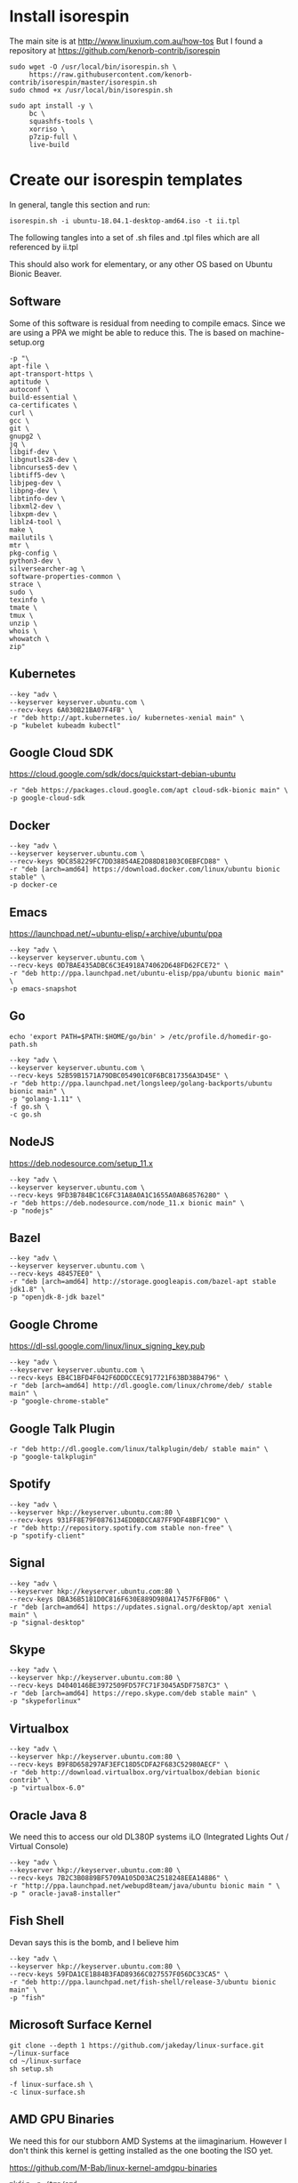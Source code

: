 * Install isorespin

The main site is at http://www.linuxium.com.au/how-tos  
But I found a repository at https://github.com/kenorb-contrib/isorespin

#+NAME: Install isorespin
#+BEGIN_SRC shell
  sudo wget -O /usr/local/bin/isorespin.sh \
       https://raw.githubusercontent.com/kenorb-contrib/isorespin/master/isorespin.sh
  sudo chmod +x /usr/local/bin/isorespin.sh
#+END_SRC

#+NAME: isorespin dependencies (on debian)
#+BEGIN_SRC shell
  sudo apt install -y \
       bc \
       squashfs-tools \
       xorriso \
       p7zip-full \
       live-build
#+END_SRC

* Create our isorespin templates

In general, tangle this section and run:

#+NAME: runme.sh
#+BEGIN_SRC shell
isorespin.sh -i ubuntu-18.04.1-desktop-amd64.iso -t ii.tpl
#+END_SRC

The following tangles into a set of .sh files and .tpl files which are all referenced by ii.tpl

This should also work for elementary, or any other OS based on Ubuntu Bionic Beaver.

** Software

Some of this software is residual from needing to compile emacs.
Since we are using a PPA we might be able to reduce this.
The is based on machine-setup.org

#+NAME: Main software
#+BEGIN_SRC shell :tangle software.tpl
  -p "\
  apt-file \
  apt-transport-https \
  aptitude \
  autoconf \
  build-essential \
  ca-certificates \
  curl \
  gcc \
  git \
  gnupg2 \
  jq \
  libgif-dev \
  libgnutls28-dev \
  libncurses5-dev \
  libtiff5-dev \
  libjpeg-dev \
  libpng-dev \
  libtinfo-dev \
  libxml2-dev \
  libxpm-dev \
  liblz4-tool \
  make \
  mailutils \
  mtr \
  pkg-config \
  python3-dev \
  silversearcher-ag \
  software-properties-common \
  strace \
  sudo \
  texinfo \
  tmate \
  tmux \
  unzip \
  whois \
  whowatch \
  zip"
#+END_SRC

** Kubernetes

#+NAME: Kubernetes
#+BEGIN_SRC shell :tangle kubernetes.tpl
  --key "adv \
  --keyserver keyserver.ubuntu.com \
  --recv-keys 6A030B21BA07F4FB" \
  -r "deb http://apt.kubernetes.io/ kubernetes-xenial main" \
  -p "kubelet kubeadm kubectl"
#+END_SRC

** Google Cloud SDK

https://cloud.google.com/sdk/docs/quickstart-debian-ubuntu

#+NAME: Google SDK
#+BEGIN_SRC shell :tangle google-sdk.tpl
  -r "deb https://packages.cloud.google.com/apt cloud-sdk-bionic main" \
  -p google-cloud-sdk
#+END_SRC

** Docker

#+NAME: Docker
#+BEGIN_SRC shell :tangle docker.tpl
  --key "adv \
  --keyserver keyserver.ubuntu.com \
  --recv-keys 9DC858229FC7DD38854AE2D88D81803C0EBFCD88" \
  -r "deb [arch=amd64] https://download.docker.com/linux/ubuntu bionic stable" \
  -p docker-ce
#+END_SRC

** Emacs

https://launchpad.net/~ubuntu-elisp/+archive/ubuntu/ppa

#+NAME: Emacs
#+BEGIN_SRC shell :tangle emacs.tpl
  --key "adv \
  --keyserver keyserver.ubuntu.com \
  --recv-keys 0D7BAE435ADBC6C3E4918A74062D648FD62FCE72" \
  -r "deb http://ppa.launchpad.net/ubuntu-elisp/ppa/ubuntu bionic main" \
  -p emacs-snapshot
#+END_SRC

** Go

# https://golang.org/doc/install#install
#+NAME: go
#+BEGIN_SRC shell :tangle go.sh :tangle-mode (identity #o755)
echo 'export PATH=$PATH:$HOME/go/bin' > /etc/profile.d/homedir-go-path.sh
#+END_SRC

#+NAME: go.tpl
#+BEGIN_SRC shell :tangle go.tpl
  --key "adv \
  --keyserver keyserver.ubuntu.com \
  --recv-keys 52B59B1571A79DBC054901C0F6BC817356A3D45E" \
  -r "deb http://ppa.launchpad.net/longsleep/golang-backports/ubuntu bionic main" \
  -p "golang-1.11" \
  -f go.sh \
  -c go.sh
#+END_SRC

** NodeJS

https://deb.nodesource.com/setup_11.x

#+NAME: node.tpl
#+BEGIN_SRC shell :tangle node.tpl
  --key "adv \
  --keyserver keyserver.ubuntu.com \
  --recv-keys 9FD3B784BC1C6FC31A8A0A1C1655A0AB68576280" \
  -r "deb https://deb.nodesource.com/node_11.x bionic main" \
  -p "nodejs"
#+END_SRC

** Bazel

#+NAME: bazel.tpl
#+BEGIN_SRC shell :tangle bazel.tpl
  --key "adv \
  --keyserver keyserver.ubuntu.com \
  --recv-keys 48457EE0" \
  -r "deb [arch=amd64] http://storage.googleapis.com/bazel-apt stable jdk1.8" \
  -p "openjdk-8-jdk bazel"
#+END_SRC

** Google Chrome

https://dl-ssl.google.com/linux/linux_signing_key.pub

#+NAME: chrome.tpl
#+BEGIN_SRC shell :tangle chrome.tpl
  --key "adv \
  --keyserver keyserver.ubuntu.com \
  --recv-keys EB4C1BFD4F042F6DDDCCEC917721F63BD38B4796" \
  -r "deb [arch=amd64] http://dl.google.com/linux/chrome/deb/ stable main" \
  -p "google-chrome-stable"
#+END_SRC

** Google Talk Plugin

#+NAME: google-talkplugin.tpl
#+BEGIN_SRC shell :tangle google-talkplugin.tpl
  -r "deb http://dl.google.com/linux/talkplugin/deb/ stable main" \
  -p "google-talkplugin"
#+END_SRC

** Spotify

#+NAME: spotify.tpl
#+BEGIN_SRC shell :tangle spotify.tpl
  --key "adv \
  --keyserver hkp://keyserver.ubuntu.com:80 \
  --recv-keys 931FF8E79F0876134EDDBDCCA87FF9DF48BF1C90" \
  -r "deb http://repository.spotify.com stable non-free" \
  -p "spotify-client"
#+END_SRC

** Signal
#+NAME: signal.tpl
#+BEGIN_SRC shell :tangle signal.tpl
  --key "adv \
  --keyserver hkp://keyserver.ubuntu.com:80 \
  --recv-keys DBA36B5181D0C816F630E889D980A17457F6FB06" \
  -r "deb [arch=amd64] https://updates.signal.org/desktop/apt xenial main" \
  -p "signal-desktop"
#+END_SRC

** Skype
#+NAME: skype.tpl
#+BEGIN_SRC shell :tangle skype.tpl
  --key "adv \
  --keyserver hkp://keyserver.ubuntu.com:80 \
  --recv-keys D4040146BE3972509FD57FC71F3045A5DF7587C3" \
  -r "deb [arch=amd64] https://repo.skype.com/deb stable main" \
  -p "skypeforlinux"
#+END_SRC

** Virtualbox
#+NAME: virtualbox.tpl
#+BEGIN_SRC shell :tangle virtualbox.tpl
  --key "adv \
  --keyserver hkp://keyserver.ubuntu.com:80 \
  --recv-keys B9F8D658297AF3EFC18D5CDFA2F683C52980AECF" \
  -r "deb http://download.virtualbox.org/virtualbox/debian bionic contrib" \
  -p "virtualbox-6.0"
#+END_SRC

** Oracle Java 8
We need this to access our old DL380P systems iLO (Integrated Lights Out / Virtual Console)
#+NAME: oracle-java8.tpl
#+BEGIN_SRC shell :tangle oracle-java8.tpl
  --key "adv \
  --keyserver hkp://keyserver.ubuntu.com:80 \
  --recv-keys 7B2C3B0889BF5709A105D03AC2518248EEA14886" \
  -r "http://ppa.launchpad.net/webupd8team/java/ubuntu bionic main " \
  -p " oracle-java8-installer"
#+END_SRC

** Fish Shell

Devan says this is the bomb, and I believe him

#+NAME: fish.tpl
#+BEGIN_SRC shell :tangle fish.tpl
  --key "adv \
  --keyserver hkp://keyserver.ubuntu.com:80 \
  --recv-keys 59FDA1CE1B84B3FAD89366C027557F056DC33CA5" \
  -r "deb http://ppa.launchpad.net/fish-shell/release-3/ubuntu bionic main" \
  -p "fish"
#+END_SRC

** Microsoft Surface Kernel

#+NAME: linux-surface kernel
#+BEGIN_SRC shell :tangle linux-surface.sh :tangle-mode (identity #o755)
  git clone --depth 1 https://github.com/jakeday/linux-surface.git ~/linux-surface
  cd ~/linux-surface
  sh setup.sh
#+END_SRC

#+NAME: surface.tpl
#+BEGIN_SRC shell :tangle surface.tpl
  -f linux-surface.sh \
  -c linux-surface.sh
#+END_SRC

** AMD GPU Binaries

We need this for our stubborn AMD Systems at the iimaginarium.
However I don't think this kernel is getting installed as the one booting the ISO yet.

https://github.com/M-Bab/linux-kernel-amdgpu-binaries

#+NAME: amd radion
#+BEGIN_SRC shell :tangle amd-gpu.sh :tangle-mode (identity #o755)
  mkdir -p /tmp/amd
  cd /tmp/amd
  wget https://github.com/M-Bab/linux-kernel-amdgpu-binaries/raw/53819982954987ddde463c9354608655cf1ba211/firmware-radeon-ucode_2.40_all.deb
  wget https://github.com/M-Bab/linux-kernel-amdgpu-binaries/raw/53819982954987ddde463c9354608655cf1ba211/linux-headers-4.19.6_18.12.04.amdgpu.ubuntu_amd64.deb
  wget https://github.com/M-Bab/linux-kernel-amdgpu-binaries/raw/53819982954987ddde463c9354608655cf1ba211/linux-image-4.19.6_18.12.04.amdgpu.ubuntu_amd64.deb
  dpkg -i *deb
  cd -
  rm -rf /tmp/amd
#+END_SRC

#+NAME: amd-gpu.tpl
#+BEGIN_SRC shell :tangle amd-gpu.tpl
  -f amd-gpu.sh \
  -c amd-gpu.sh
#+END_SRC

** Populate /etc/skel

Populate /etc/skel with our desired configs.
This get's copied as each new users $HOME

#+NAME: ii-config
#+BEGIN_SRC shell :tangle ii-config.sh :tangle-mode (identity #o755)
  git clone --depth 1 https://github.com/syl20bnr/spacemacs.git  /etc/skel/.emacs.d
  git clone --depth 1 https://github.com/d12frosted/elpa-mirror /etc/skel/.emacs.d/private/local/elpa-mirror
  git clone --depth 1 https://gitlab.ii.coop/ii/tooling/ob-tmate.git /etc/skel/.emacs.d/private/local/ob-tmate.el
  git clone --depth 1 https://gitlab.ii.coop/ii/tooling/zz-tools/zz-spacemacs.git /etc/skel/.emacs.d/private/local/zz-spacemacs
  ln -s .emacs.d/private/local/zz-spacemacs/.spacemacs /etc/skel/.spacemacs
  cat <<EOF > /etc/skel/.tmate.conf
  set-option -g set-clipboard on
  set-option -g mouse on
  set-option -g history-limit 50000
  # ii tmate -- pair.ii.coop
  set -g tmate-server-host pair.ii.nz
  set -g tmate-server-port 22
  set -g tmate-server-rsa-fingerprint   "f9:af:d5:f2:47:8b:33:53:7b:fb:ba:81:ba:37:d3:b9"
  set -g tmate-server-ecdsa-fingerprint   "32:44:b3:bb:b3:0a:b8:20:05:32:73:f4:9a:fd:ee:a8"
  set -g tmate-identity ""
  set -s escape-time 0
  EOF
#+END_SRC

#+NAME: ii-config.tpl
#+BEGIN_SRC shell :tangle amd-gpu.tpl
  -f ii-config.sh \
  -c ii-config.sh
#+END_SRC

** Kernel

This repo can be changed, but probably needs to be a ppa.
Some builds can fail resulting in a failure to download:
https://kernel.ubuntu.com/~kernel-ppa/mainline/v5.0-rc2
So we hardcode to a successful build.

#+NAME: ii.tpl Kernel
#+BEGIN_SRC shell :tangle ii.tpl
  -t 5.0-rc1 \
#+END_SRC

** Bootloader

I find refind has a nice UI and will work on Macs and PCs with EFI
We can customize it later to have an ii theme.

#+NAME: ii.tpl bootloader
#+BEGIN_SRC shell :tangle ii.tpl
  -b rEFInd \
#+END_SRC


** Proprietary Drivers
   
Atom seems to download the broadcom and other drivers.
Likely needed on some laptops.

#+NAME: ii.tpl atom
#+BEGIN_SRC shell :tangle ii.tpl
  --atom \
#+END_SRC

** ii.tpl

This last section just references all the other tpl files

#+NAME: ii.tpl
#+BEGIN_SRC shell :tangle ii.tpl
  -t software.tpl \
  -t kubernetes.tpl \
  -t google-sdk.tpl \
  -t docker.tpl \
  -t emacs.tpl \
  -t go.tpl \
  -t bazel.tpl \
  -t node.tpl \
  -t chrome.tpl \
  -t google-talkplugin.tpl \
  -t spotify.tpl \
  -t signal.tpl \
  -t skype.tpl \
  -t virtualbox.tpl \
  -t fish.tpl \
  -t amd-gpu.tpl
#+END_SRC
